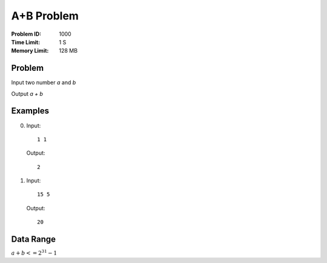 ===========
A+B Problem
===========
:Problem ID: 1000
:Time Limit: 1 S
:Memory Limit: 128 MB

Problem
-------
Input two number *a* and *b*

Output *a + b*

Examples
--------
0. Input: ::

     1 1

   Output: ::

     2
1. Input: ::

     15 5

   Output: ::

     20

Data Range
----------
:math:`a+b<=2^{31}-1`

